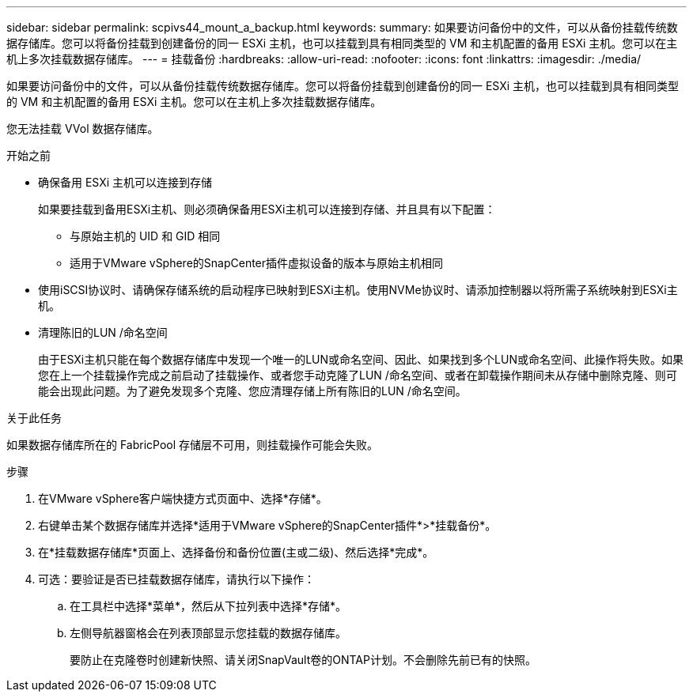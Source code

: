 ---
sidebar: sidebar 
permalink: scpivs44_mount_a_backup.html 
keywords:  
summary: 如果要访问备份中的文件，可以从备份挂载传统数据存储库。您可以将备份挂载到创建备份的同一 ESXi 主机，也可以挂载到具有相同类型的 VM 和主机配置的备用 ESXi 主机。您可以在主机上多次挂载数据存储库。 
---
= 挂载备份
:hardbreaks:
:allow-uri-read: 
:nofooter: 
:icons: font
:linkattrs: 
:imagesdir: ./media/


[role="lead"]
如果要访问备份中的文件，可以从备份挂载传统数据存储库。您可以将备份挂载到创建备份的同一 ESXi 主机，也可以挂载到具有相同类型的 VM 和主机配置的备用 ESXi 主机。您可以在主机上多次挂载数据存储库。

您无法挂载 VVol 数据存储库。

.开始之前
* 确保备用 ESXi 主机可以连接到存储
+
如果要挂载到备用ESXi主机、则必须确保备用ESXi主机可以连接到存储、并且具有以下配置：

+
** 与原始主机的 UID 和 GID 相同
** 适用于VMware vSphere的SnapCenter插件虚拟设备的版本与原始主机相同


* 使用iSCSI协议时、请确保存储系统的启动程序已映射到ESXi主机。使用NVMe协议时、请添加控制器以将所需子系统映射到ESXi主机。
* 清理陈旧的LUN /命名空间
+
由于ESXi主机只能在每个数据存储库中发现一个唯一的LUN或命名空间、因此、如果找到多个LUN或命名空间、此操作将失败。如果您在上一个挂载操作完成之前启动了挂载操作、或者您手动克隆了LUN /命名空间、或者在卸载操作期间未从存储中删除克隆、则可能会出现此问题。为了避免发现多个克隆、您应清理存储上所有陈旧的LUN /命名空间。



.关于此任务
如果数据存储库所在的 FabricPool 存储层不可用，则挂载操作可能会失败。

.步骤
. 在VMware vSphere客户端快捷方式页面中、选择*存储*。
. 右键单击某个数据存储库并选择*适用于VMware vSphere的SnapCenter插件*>*挂载备份*。
. 在*挂载数据存储库*页面上、选择备份和备份位置(主或二级)、然后选择*完成*。
. 可选：要验证是否已挂载数据存储库，请执行以下操作：
+
.. 在工具栏中选择*菜单*，然后从下拉列表中选择*存储*。
.. 左侧导航器窗格会在列表顶部显示您挂载的数据存储库。
+
要防止在克隆卷时创建新快照、请关闭SnapVault卷的ONTAP计划。不会删除先前已有的快照。




